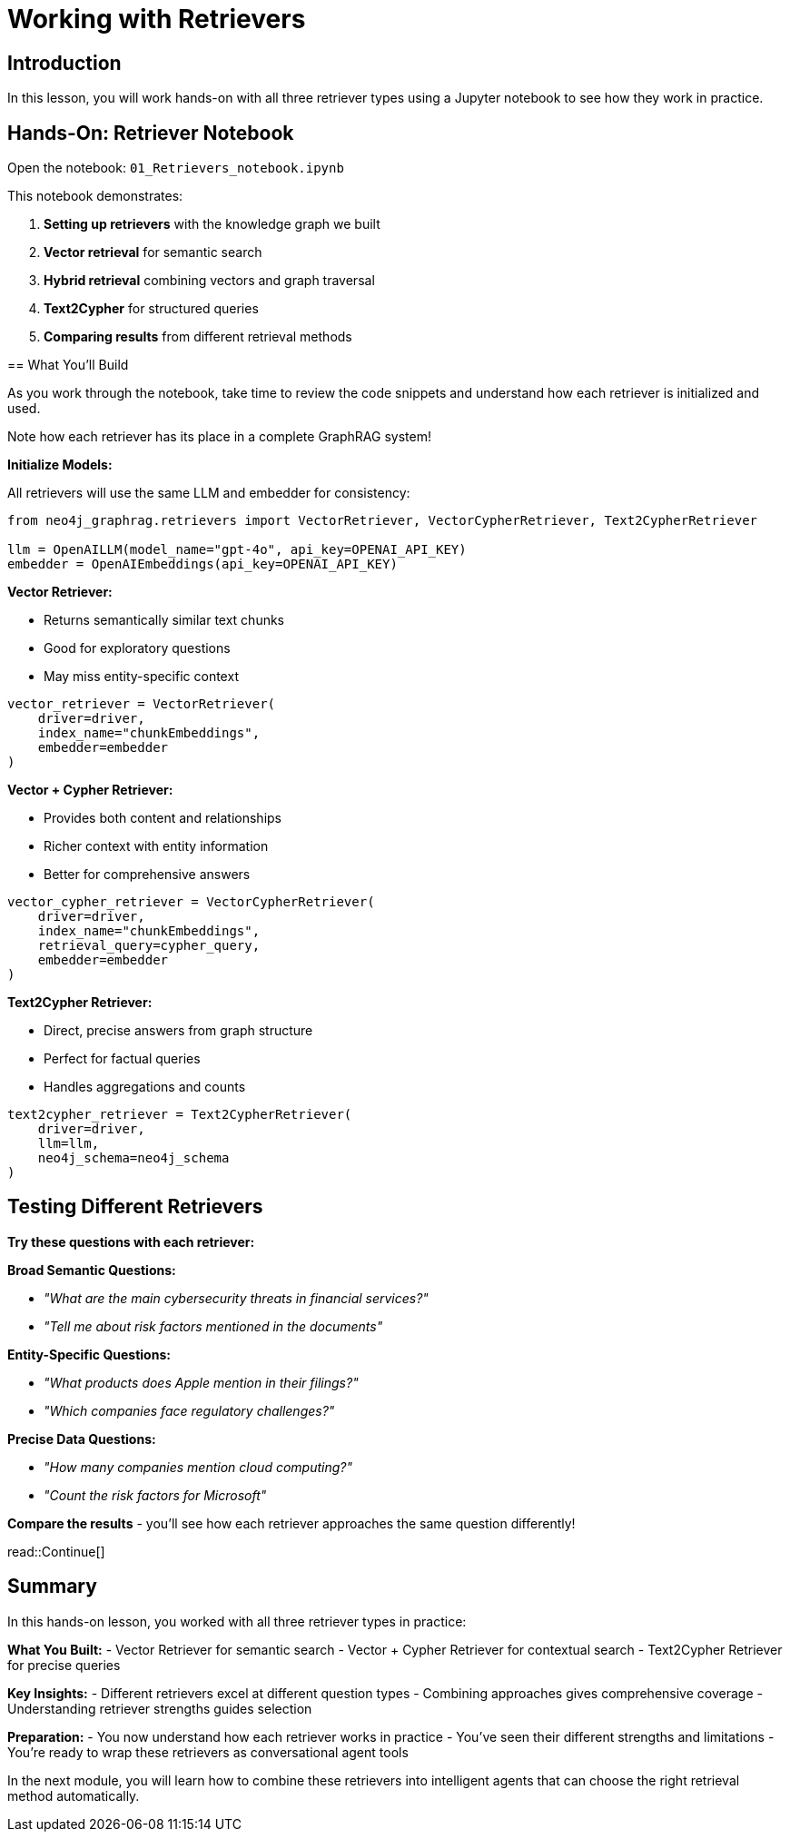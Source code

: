 = Working with Retrievers
:type: challenge
:order: 3

[.slide.discrete]
== Introduction
In this lesson, you will work hands-on with all three retriever types using a Jupyter notebook to see how they work in practice.

[.slide]
== Hands-On: Retriever Notebook

Open the notebook: `01_Retrievers_notebook.ipynb`

This notebook demonstrates:

1. **Setting up retrievers** with the knowledge graph we built
2. **Vector retrieval** for semantic search
3. **Hybrid retrieval** combining vectors and graph traversal  
4. **Text2Cypher** for structured queries
5. **Comparing results** from different retrieval methods

[.transcript-only]
====

== What You'll Build

As you work through the notebook, take time to review the code snippets and understand how each retriever is initialized and used.

Note how each retriever has its place in a complete GraphRAG system!

**Initialize Models:**

All retrievers will use the same LLM and embedder for consistency:

```python
from neo4j_graphrag.retrievers import VectorRetriever, VectorCypherRetriever, Text2CypherRetriever

llm = OpenAILLM(model_name="gpt-4o", api_key=OPENAI_API_KEY)
embedder = OpenAIEmbeddings(api_key=OPENAI_API_KEY)
```

**Vector Retriever:**

- Returns semantically similar text chunks
- Good for exploratory questions
- May miss entity-specific context

```python
vector_retriever = VectorRetriever(
    driver=driver,
    index_name="chunkEmbeddings", 
    embedder=embedder
)
```

**Vector + Cypher Retriever:**

- Provides both content and relationships
- Richer context with entity information
- Better for comprehensive answers

```python
vector_cypher_retriever = VectorCypherRetriever(
    driver=driver,
    index_name="chunkEmbeddings",
    retrieval_query=cypher_query,
    embedder=embedder
)
```

**Text2Cypher Retriever:**

- Direct, precise answers from graph structure
- Perfect for factual queries
- Handles aggregations and counts

```python
text2cypher_retriever = Text2CypherRetriever(
    driver=driver,
    llm=llm,
    neo4j_schema=neo4j_schema
)
```
====

[.slide]
== Testing Different Retrievers

**Try these questions with each retriever:**

**Broad Semantic Questions:**

- _"What are the main cybersecurity threats in financial services?"_
- _"Tell me about risk factors mentioned in the documents"_

**Entity-Specific Questions:**

- _"What products does Apple mention in their filings?"_
- _"Which companies face regulatory challenges?"_

**Precise Data Questions:**

- _"How many companies mention cloud computing?"_
- _"Count the risk factors for Microsoft"_

**Compare the results** - you'll see how each retriever approaches the same question differently!

[.slide]

read::Continue[]

[.summary]
== Summary

In this hands-on lesson, you worked with all three retriever types in practice:

**What You Built:**
- Vector Retriever for semantic search
- Vector + Cypher Retriever for contextual search
- Text2Cypher Retriever for precise queries

**Key Insights:**
- Different retrievers excel at different question types
- Combining approaches gives comprehensive coverage
- Understanding retriever strengths guides selection

**Preparation:**
- You now understand how each retriever works in practice
- You've seen their different strengths and limitations
- You're ready to wrap these retrievers as conversational agent tools

In the next module, you will learn how to combine these retrievers into intelligent agents that can choose the right retrieval method automatically.

